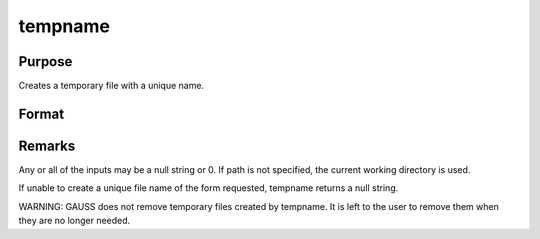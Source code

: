 
tempname
==============================================

Purpose
----------------

Creates a temporary file with a unique name.

Format
----------------
.. function:: tempname(path, pre, suf)

    :param path: path where the file will reside.
    :type path: string

    :param pre: a prefix to begin the file name with.
    :type pre: string

    :param suf: a suffix to end the file name with.
    :type suf: string

    :returns: tname (*string*), unique temporary file name of the form
        path/preXXXXnnnnnsuf,
        where XXXX are 4 letters, and nnnnn
        is the process id of the calling process.



Remarks
-------

Any or all of the inputs may be a null string or 0. If path is not
specified, the current working directory is used.

If unable to create a unique file name of the form requested, tempname
returns a null string.

WARNING: GAUSS does not remove temporary files created by tempname. It
is left to the user to remove them when they are no longer needed.

